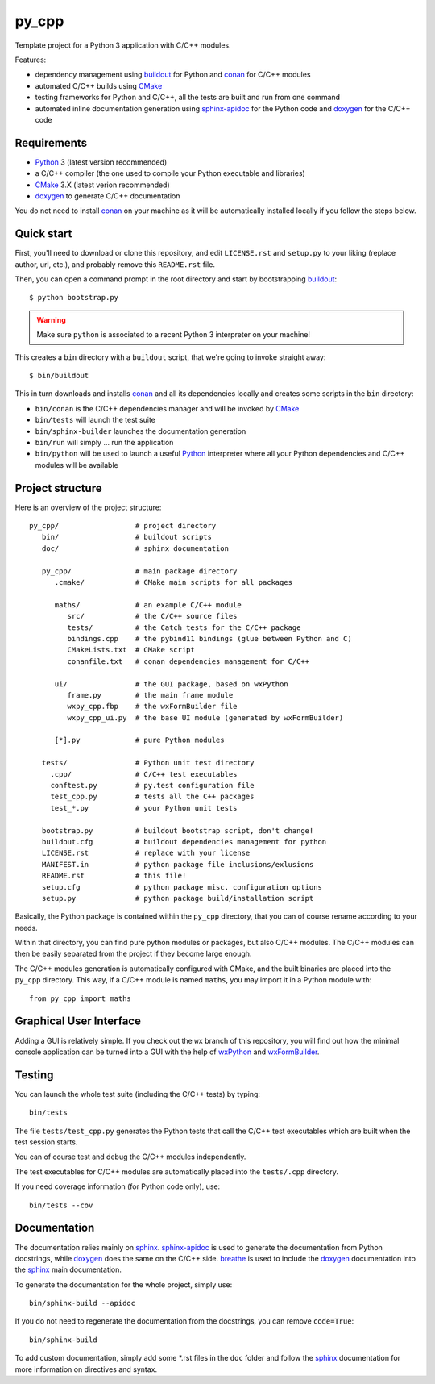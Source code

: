 py_cpp
======


Template project for a Python 3 application with C/C++ modules.

Features:

- dependency management using buildout_ for Python and conan_ for C/C++ modules
- automated C/C++ builds using CMake_
- testing frameworks for Python and C/C++, all the tests are built and run
  from one command
- automated inline documentation generation using sphinx-apidoc_ for the
  Python code and doxygen_ for the C/C++ code


Requirements
------------

- Python_ 3 (latest version recommended)
- a C/C++ compiler (the one used to compile your Python executable and
  libraries)
- CMake_ 3.X (latest verion recommended)
- doxygen_ to generate C/C++ documentation

You do not need to install conan_ on your machine as it will be automatically
installed locally if you follow the steps below.


Quick start
-----------

First, you'll need to download or clone this repository, and edit
``LICENSE.rst`` and ``setup.py`` to your liking (replace author, url, etc.), and
probably remove this ``README.rst`` file.

Then, you can open a command prompt in the root directory and start by
bootstrapping buildout_::

   $ python bootstrap.py

.. warning::

   Make sure ``python`` is associated to a recent Python 3 interpreter on your
   machine!

This creates a ``bin`` directory with a ``buildout`` script, that we're going
to invoke straight away::

   $ bin/buildout

This in turn downloads and installs conan_ and all its dependencies locally and
creates some scripts in the ``bin`` directory:

- ``bin/conan`` is the C/C++ dependencies manager and will be invoked by CMake_
- ``bin/tests`` will launch the test suite
- ``bin/sphinx-builder`` launches the documentation generation
- ``bin/run`` will simply ... run the application
- ``bin/python`` will be used to launch a useful Python_ interpreter where all
  your Python dependencies and C/C++ modules will be available


Project structure
-----------------

Here is an overview of the project structure::

   py_cpp/                  # project directory
      bin/                  # buildout scripts
      doc/                  # sphinx documentation

      py_cpp/               # main package directory
         .cmake/            # CMake main scripts for all packages

         maths/             # an example C/C++ module
            src/            # the C/C++ source files
            tests/          # the Catch tests for the C/C++ package
            bindings.cpp    # the pybind11 bindings (glue between Python and C)
            CMakeLists.txt  # CMake script
            conanfile.txt   # conan dependencies management for C/C++

         ui/                # the GUI package, based on wxPython
            frame.py        # the main frame module
            wxpy_cpp.fbp    # the wxFormBuilder file               
            wxpy_cpp_ui.py  # the base UI module (generated by wxFormBuilder)

         [*].py             # pure Python modules

      tests/                # Python unit test directory
        .cpp/               # C/C++ test executables
        conftest.py         # py.test configuration file
        test_cpp.py         # tests all the C++ packages
        test_*.py           # your Python unit tests

      bootstrap.py          # buildout bootstrap script, don't change!
      buildout.cfg          # buildout dependencies management for python
      LICENSE.rst           # replace with your license
      MANIFEST.in           # python package file inclusions/exlusions
      README.rst            # this file!
      setup.cfg             # python package misc. configuration options
      setup.py              # python package build/installation script

Basically, the Python package is contained within the ``py_cpp`` directory, that
you can of course rename according to your needs.

Within that directory, you can find pure python modules or packages, but also
C/C++ modules. The C/C++ modules can then be easily separated from the project
if they become large enough.

The C/C++ modules generation is automatically configured with CMake, and the
built binaries are placed into the ``py_cpp`` directory. This way, if a C/C++
module is named ``maths``, you may import it in a Python module with::

    from py_cpp import maths


Graphical User Interface
------------------------

Adding a GUI is relatively simple. If you check out the ``wx`` branch of this
repository, you will find out how the minimal console application can be turned
into a GUI with the help of wxPython_ and wxFormBuilder_.


Testing
-------

You can launch the whole test suite (including the C/C++ tests) by typing::

   bin/tests

The file ``tests/test_cpp.py`` generates the Python tests that call the C/C++
test executables which are built when the test session starts.

You can of course test and debug the C/C++ modules independently.

The test executables for C/C++ modules are automatically placed into the
``tests/.cpp`` directory.

If you need coverage information (for Python code only), use::

   bin/tests --cov


Documentation
-------------

The documentation relies mainly on sphinx_. sphinx-apidoc_ is used to generate
the documentation from Python docstrings, while doxygen_ does the same on the
C/C++ side. breathe_ is used to include the doxygen_ documentation into the
sphinx_ main documentation.

To generate the documentation for the whole project, simply use::

   bin/sphinx-build --apidoc

If you do not need to regenerate the documentation from the docstrings, you can
remove ``code=True``::

   bin/sphinx-build

To add custom documentation, simply add some *.rst files in the ``doc`` folder
and follow the sphinx_ documentation for more information on directives and
syntax.


.. _Python: https://www.python.org
.. _buildout: http://www.buildout.org/en/stable/
.. _conan: https://www.conan.io/
.. _CMake: https://cmake.org
.. _sphinx: http://www.sphinx-doc.org
.. _sphinx-apidoc: http://www.sphinx-doc.org/en/stable/man/sphinx-apidoc.html
.. _doxygen: http://www.doxygen.org/
.. _breathe: http://breathe.readthedocs.io/en/stable/
.. _wxPython: https://www.wxpython.org/
.. _wxFormBuilder: http://wxformbuilder.org
